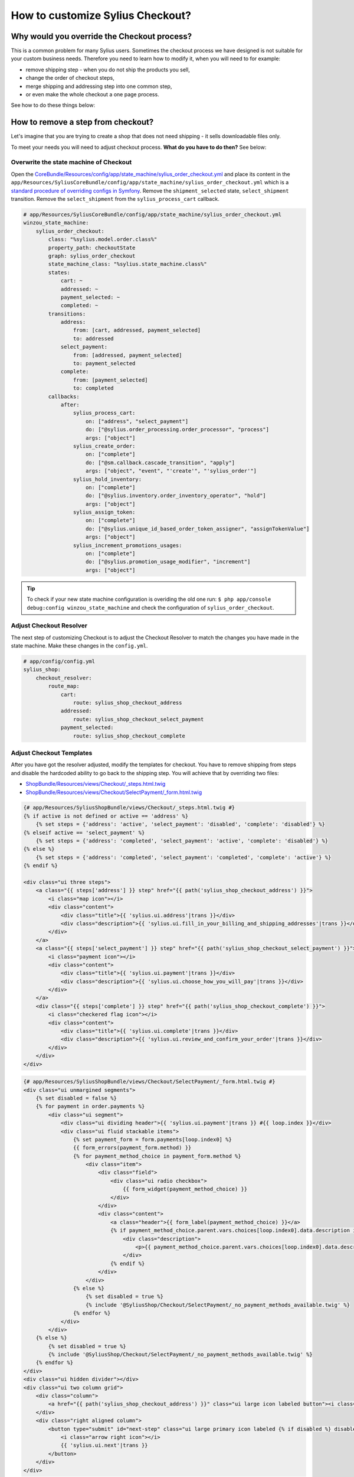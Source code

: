 How to customize Sylius Checkout?
=================================

Why would you override the Checkout process?
--------------------------------------------

This is a common problem for many Sylius users. Sometimes the checkout process we have designed is not suitable for your custom business needs.
Therefore you need to learn how to modify it, when you will need to for example:

* remove shipping step - when you do not ship the products you sell,
* change the order of checkout steps,
* merge shipping and addressing step into one common step,
* or even make the whole checkout a one page process.

See how to do these things below:

How to remove a step from checkout?
-----------------------------------

Let's imagine that you are trying to create a shop that does not need shipping - it sells downloadable files only.

To meet your needs you will need to adjust checkout process. **What do you have to do then?** See below:

Overwrite the state machine of Checkout
~~~~~~~~~~~~~~~~~~~~~~~~~~~~~~~~~~~~~~~

Open the `CoreBundle/Resources/config/app/state_machine/sylius_order_checkout.yml <https://github.com/Sylius/Sylius/blob/master/src/Sylius/Bundle/CoreBundle/Resources/config/app/state_machine/sylius_order_checkout.yml>`_
and place its content in the ``app/Resources/SyliusCoreBundle/config/app/state_machine/sylius_order_checkout.yml``
which is a `standard procedure of overriding configs in Symfony <http://symfony.com/doc/current/bundles/inheritance.html#overriding-resources-templates-routing-etc>`_.
Remove the ``shipment_selected`` state, ``select_shipment`` transition. Remove the ``select_shipment`` from the
``sylius_process_cart`` callback.

.. code-block:: yaml

    # app/Resources/SyliusCoreBundle/config/app/state_machine/sylius_order_checkout.yml
    winzou_state_machine:
        sylius_order_checkout:
            class: "%sylius.model.order.class%"
            property_path: checkoutState
            graph: sylius_order_checkout
            state_machine_class: "%sylius.state_machine.class%"
            states:
                cart: ~
                addressed: ~
                payment_selected: ~
                completed: ~
            transitions:
                address:
                    from: [cart, addressed, payment_selected]
                    to: addressed
                select_payment:
                    from: [addressed, payment_selected]
                    to: payment_selected
                complete:
                    from: [payment_selected]
                    to: completed
            callbacks:
                after:
                    sylius_process_cart:
                        on: ["address", "select_payment"]
                        do: ["@sylius.order_processing.order_processor", "process"]
                        args: ["object"]
                    sylius_create_order:
                        on: ["complete"]
                        do: ["@sm.callback.cascade_transition", "apply"]
                        args: ["object", "event", "'create'", "'sylius_order'"]
                    sylius_hold_inventory:
                        on: ["complete"]
                        do: ["@sylius.inventory.order_inventory_operator", "hold"]
                        args: ["object"]
                    sylius_assign_token:
                        on: ["complete"]
                        do: ["@sylius.unique_id_based_order_token_assigner", "assignTokenValue"]
                        args: ["object"]
                    sylius_increment_promotions_usages:
                        on: ["complete"]
                        do: ["@sylius.promotion_usage_modifier", "increment"]
                        args: ["object"]

.. tip::

    To check if your new state machine configuration is overiding the old one run:
    ``$ php app/console debug:config winzou_state_machine`` and check the configuration of ``sylius_order_checkout``.

Adjust Checkout Resolver
~~~~~~~~~~~~~~~~~~~~~~~~

The next step of customizing Checkout is to adjust the Checkout Resolver to match the changes you have made in the state machine.
Make these changes in the ``config.yml``.

.. code-block:: yaml

    # app/config/config.yml
    sylius_shop:
        checkout_resolver:
            route_map:
                cart:
                    route: sylius_shop_checkout_address
                addressed:
                    route: sylius_shop_checkout_select_payment
                payment_selected:
                    route: sylius_shop_checkout_complete

Adjust Checkout Templates
~~~~~~~~~~~~~~~~~~~~~~~~~

After you have got the resolver adjusted, modify the templates for checkout. You have to remove shipping from steps and
disable the hardcoded ability to go back to the shipping step. You will achieve that by overriding two files:

* `ShopBundle/Resources/views/Checkout/_steps.html.twig <https://github.com/Sylius/Sylius/blob/master/src/Sylius/Bundle/ShopBundle/Resources/views/Checkout/_steps.html.twig>`_
* `ShopBundle/Resources/views/Checkout/SelectPayment/_form.html.twig <https://github.com/Sylius/Sylius/blob/master/src/Sylius/Bundle/ShopBundle/Resources/views/Checkout/SelectPayment/_form.html.twig>`_

.. code-block:: html

    {# app/Resources/SyliusShopBundle/views/Checkout/_steps.html.twig #}
    {% if active is not defined or active == 'address' %}
        {% set steps = {'address': 'active', 'select_payment': 'disabled', 'complete': 'disabled'} %}
    {% elseif active == 'select_payment' %}
        {% set steps = {'address': 'completed', 'select_payment': 'active', 'complete': 'disabled'} %}
    {% else %}
        {% set steps = {'address': 'completed', 'select_payment': 'completed', 'complete': 'active'} %}
    {% endif %}

    <div class="ui three steps">
        <a class="{{ steps['address'] }} step" href="{{ path('sylius_shop_checkout_address') }}">
            <i class="map icon"></i>
            <div class="content">
                <div class="title">{{ 'sylius.ui.address'|trans }}</div>
                <div class="description">{{ 'sylius.ui.fill_in_your_billing_and_shipping_addresses'|trans }}</div>
            </div>
        </a>
        <a class="{{ steps['select_payment'] }} step" href="{{ path('sylius_shop_checkout_select_payment') }}">
            <i class="payment icon"></i>
            <div class="content">
                <div class="title">{{ 'sylius.ui.payment'|trans }}</div>
                <div class="description">{{ 'sylius.ui.choose_how_you_will_pay'|trans }}</div>
            </div>
        </a>
        <div class="{{ steps['complete'] }} step" href="{{ path('sylius_shop_checkout_complete') }}">
            <i class="checkered flag icon"></i>
            <div class="content">
                <div class="title">{{ 'sylius.ui.complete'|trans }}</div>
                <div class="description">{{ 'sylius.ui.review_and_confirm_your_order'|trans }}</div>
            </div>
        </div>
    </div>

.. code-block:: html

    {# app/Resources/SyliusShopBundle/views/Checkout/SelectPayment/_form.html.twig #}
    <div class="ui unmargined segments">
        {% set disabled = false %}
        {% for payment in order.payments %}
            <div class="ui segment">
                <div class="ui dividing header">{{ 'sylius.ui.payment'|trans }} #{{ loop.index }}</div>
                <div class="ui fluid stackable items">
                    {% set payment_form = form.payments[loop.index0] %}
                    {{ form_errors(payment_form.method) }}
                    {% for payment_method_choice in payment_form.method %}
                        <div class="item">
                            <div class="field">
                                <div class="ui radio checkbox">
                                    {{ form_widget(payment_method_choice) }}
                                </div>
                            </div>
                            <div class="content">
                                <a class="header">{{ form_label(payment_method_choice) }}</a>
                                {% if payment_method_choice.parent.vars.choices[loop.index0].data.description is not null %}
                                    <div class="description">
                                        <p>{{ payment_method_choice.parent.vars.choices[loop.index0].data.description }}</p>
                                    </div>
                                {% endif %}
                            </div>
                        </div>
                    {% else %}
                        {% set disabled = true %}
                        {% include '@SyliusShop/Checkout/SelectPayment/_no_payment_methods_available.twig' %}
                    {% endfor %}
                </div>
            </div>
        {% else %}
            {% set disabled = true %}
            {% include '@SyliusShop/Checkout/SelectPayment/_no_payment_methods_available.twig' %}
        {% endfor %}
    </div>
    <div class="ui hidden divider"></div>
    <div class="ui two column grid">
        <div class="column">
            <a href="{{ path('sylius_shop_checkout_address') }}" class="ui large icon labeled button"><i class="arrow left icon"></i> {{ 'sylius.ui.change_address'|trans }}</a>
        </div>
        <div class="right aligned column">
            <button type="submit" id="next-step" class="ui large primary icon labeled {% if disabled %} disabled {% endif %} button">
                <i class="arrow right icon"></i>
                {{ 'sylius.ui.next'|trans }}
            </button>
        </div>
    </div>

Overwrite routing for Checkout
~~~~~~~~~~~~~~~~~~~~~~~~~~~~~~

Unfortunately there is no better way - you have to overwrite the whole routing for Checkout.
To do that copy the content of `ShopBundle/Resources/config/routing/checkout.yml <https://github.com/Sylius/Sylius/blob/master/src/Sylius/Bundle/ShopBundle/Resources/config/routing/checkout.yml>`_
to the ``app/Resources/SyliusShopBundle/config/routing/checkout.yml`` file. **Remove routing** of ``sylius_shop_checkout_select_shipping``
and change the **redirect route** in ``sylius_shop_checkout_address``. The rest should remain the same.

.. code-block:: yaml

    # app/Resources/SyliusShopBundle/config/routing/checkout.yml
    sylius_shop_checkout_start:
        path: /
        defaults:
            _controller: FrameworkBundle:Redirect:redirect
            route: sylius_shop_checkout_address

    sylius_shop_checkout_address:
        path: /address
        methods: [GET, PUT]
        defaults:
            _controller: sylius.controller.order:updateAction
            _sylius:
                event: address
                flash: false
                template: SyliusShopBundle:Checkout:address.html.twig
                form:
                    type: sylius_checkout_address
                    options:
                        customer: expr:service('sylius.context.customer').getCustomer()
                repository:
                    method: find
                    arguments: [expr:service('sylius.context.cart').getCart()]
                state_machine:
                    graph: sylius_order_checkout
                    transition: address
                redirect:
                    route: sylius_shop_checkout_select_payment
                    parameters: []

    sylius_shop_checkout_select_payment:
        path: /select-payment
        methods: [GET, PUT]
        defaults:
            _controller: sylius.controller.order:updateAction
            _sylius:
                event: payment
                flash: false
                template: SyliusShopBundle:Checkout:selectPayment.html.twig
                form: sylius_checkout_select_payment
                repository:
                    method: find
                    arguments: [expr:service('sylius.context.cart').getCart()]
                state_machine:
                    graph: sylius_order_checkout
                    transition: select_payment
                redirect:
                    route: sylius_shop_checkout_complete
                    parameters: []

    sylius_shop_checkout_complete:
        path: /complete
        methods: [GET, PUT]
        defaults:
            _controller: sylius.controller.order:updateAction
            _sylius:
                event: summary
                flash: false
                template: SyliusShopBundle:Checkout:complete.html.twig
                repository:
                    method: find
                    arguments: [expr:service('sylius.context.cart').getCart()]
                state_machine:
                    graph: sylius_order_checkout
                    transition: complete
                redirect:
                    route: sylius_shop_order_pay
                    parameters:
                        paymentId: expr:service('sylius.context.cart').getCart().getLastNewPayment().getId()
                form:
                    type: sylius_checkout_complete
                    options:
                        validation_groups: 'sylius_checkout_complete'

.. tip::

    If you do not see any changes run ``$ php app/console cache:clear``.

Learn more
----------

* :doc:`Checkout - concept Documentation </book/checkout>`
* :doc:`State Machine - concept Documentation </book/state_machine>`
* :doc:`Customization Guide </customization/index>`
